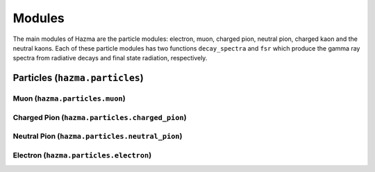 *******
Modules
*******

The main modules of Hazma are the particle modules: electron, muon, charged pion, neutral pion, charged kaon and the neutral kaons. Each of these particle modules has two functions ``decay_spectra`` and ``fsr`` which produce the gamma ray spectra from radiative decays and final state radiation, respectively.

Particles (``hazma.particles``)
===============================

Muon (``hazma.particles.muon``)
-------------------------------

.. py:function:: muon.decay_spectra(eng_gam, eng_mu)

    Returns the photon spectrum :math:`dN/dE` from a muon decay. The dominant contribution is from :math:`\mu\to e\nu_{e}\nu_{\mu}\gamma`.

    :param eng_gam: A float or ``numpy.ndarray`` containing gamma ray energy(ies) to evaluate the spectrum.
    :type eng_gam: float or numpy.ndarray
    :param float eng_mu: Energy of the muon.
    :return: Returns the spectrum evaluated at (eng_gam, eng_mu).
    :rtype: float or numpy.ndarray

.. py:function:: muon.fsr(eng_gam, eng_mu, mediator)

    Returns the photon spectrum :math:`dN/dE` from muon final state radiation given a mediator :math:`M`: :math:`M^{*}\to\mu^{+}\mu^{-}\gamma`.


    :param eng_gam: A float or ``numpy.ndarray`` containing gamma ray energy(ies) to evaluate the spectrum.
    :type eng_gam: float or numpy.ndarray
    :param float eng_mu: Energy of the muon.
    :param str mediator: Mediator type: 'scalar', 'pseudo-scalar', 'vector', 'axial-vector'
    :return: Returns the spectrum evaluated at (eng_gam, eng_mu).
    :rtype: float or numpy.ndarray


Charged Pion (``hazma.particles.charged_pion``)
-----------------------------------------------

.. py:function:: charged_pion.decay_spectra(eng_gam, eng_pi)

    Returns the photon spectrum :math:`dN/dE` from a charged pion decay. The dominant contribution is from :math:`\pi\to\mu\nu_{\mu}\to e\nu_{\mu}\nu_{\mu}\nu_{e}\gamma`.

    :param eng_gam: A float or ``numpy.ndarray`` containing gamma ray energy(ies) to evaluate the spectrum.
    :type eng_gam: float or numpy.ndarray
    :param float eng_pi: Energy of the charged pion.
    :return: Returns the spectrum evaluated at (eng_gam, eng_pi).
    :rtype: float or numpy.ndarray

.. py:function:: charged_pion.fsr(eng_gam, eng_pi, mediator)

    Returns the photon spectrum :math:`dN/dE` from charged pion final state radiation given a mediator :math:`M`: :math:`M^{*}\to\pi^{+}\pi^{-}\gamma`.


    :param eng_gam: A float or ``numpy.ndarray`` containing gamma ray energy(ies) to evaluate the spectrum.
    :type eng_gam: float or numpy.ndarray
    :param float eng_mu: Energy of the charged pion.
    :param str mediator: Mediator type: 'scalar', 'pseudo-scalar', 'vector', 'axial-vector'
    :return: Returns the spectrum evaluated at (eng_gam, eng_pi).
    :rtype: float or numpy.ndarray


Neutral Pion (``hazma.particles.neutral_pion``)
-----------------------------------------------

.. py:function:: neutral_pion.decay_spectra(eng_gam, eng_pi)

    Returns the photon spectrum :math:`dN/dE` from a neutral pion decay. The dominant contribution is from :math:`\pi\to\gamma\gamma`.

    :param eng_gam: A float or ``numpy.ndarray`` containing gamma ray energy(ies) to evaluate the spectrum.
    :type eng_gam: float or numpy.ndarray
    :param float eng_pi: Energy of the neutral pion.
    :return: Returns the spectrum evaluated at (eng_gam, eng_pi).
    :rtype: float or numpy.ndarray

.. py:function:: charged_pion.fsr(eng_gam, eng_pi, mediator)

    Returns zero.

Electron (``hazma.particles.electron``)
---------------------------------------

.. py:function:: electron.decay_spectra(eng_gam, eng_e)

    Returns zero. Electron is stable.

.. py:function:: electron.fsr(eng_gam, eng_pi, mediator)

    Returns the photon spectrum :math:`dN/dE` from electron final state radiation given a mediator :math:`M`: :math:`M^{*}\to e^{+}e^{-}\gamma`.


    :param eng_gam: A float or ``numpy.ndarray`` containing gamma ray energy(ies) to evaluate the spectrum.
    :type eng_gam: float or numpy.ndarray
    :param float eng_mu: Energy of the electron.
    :param str mediator: Mediator type: 'scalar', 'pseudo-scalar', 'vector', 'axial-vector'
    :return: Returns the spectrum evaluated at (eng_gam, eng_e).
    :rtype: float or numpy.ndarray
